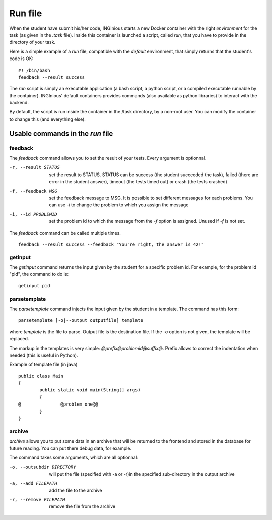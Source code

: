 Run file
========

When the student have submit his/her code, INGInious starts a new Docker container
with the right *environment* for the task (as given in the *.task* file). Inside this
container is launched a script, called *run*, that you have to provide in the
directory of your task.

Here is a simple example of a *run* file, compatible with the *default* environment,
that simply returns that the student's code is OK:
::
	
	#! /bin/bash
	feedback --result success

The *run* script is simply an executable application (a bash script, a python script, or 
a compiled executable runnable by the container). INGInious' default containers provides
commands (also available as python libraries) to interact with the backend.

By default, the script is run inside the container in the /task directory, by a non-root
user. You can modify the container to change this (and everything else).

Usable commands in the *run* file
---------------------------------

feedback
````````

The *feedback* command allows you to set the result of your tests.
Every argument is optionnal.

-r, --result STATUS		set the result to STATUS. STATUS can be
						success (the student succeeded the task),
						failed (there are error in the student answer),
						timeout (the tests timed out) or 
						crash (the tests crashed)
-f, --feedback MSG		set the feedback message to MSG. It is possible to set different
						messages for each problems. You can use *-i* to change the problem
						to which you assign the message
-i, --id PROBLEMID		set the problem id to which the message from the *-f* option is 
						assigned. Unused if *-f* is not set.

The *feedback* command can be called multiple times.

::

	feedback --result success --feedback "You're right, the answer is 42!"
	
getinput
````````

The *getinput* command returns the input given by the student for a specific problem id.
For example, for the problem id "pid", the command to do is:
::

	getinput pid
	
parsetemplate
`````````````

The *parsetemplate* command injects the input given by the student in a template.
The command has this form:
::
	
	parsetemplate [-o|--output outputfile] template
	
where *template* is the file to parse. Output file is the destination file.
If the *-o* option is not given, the template will be replaced.

The markup in the templates is very simple: *@prefix@problemid@suffix@*.
Prefix allows to correct the indentation when needed (this is useful in Python).

Example of template file (in java)
::
	
	public class Main
	{
		public static void main(String[] args)
		{
	@		@problem_one@@
		}
	}

archive
```````

*archive* allows you to put some data in an archive that will be returned to the frontend
and stored in the database for future reading. You can put there debug data, for example.

The command takes some arguments, which are all optionnal:

-o, --outsubdir	DIRECTORY		will put the file (specified with -a or -r)in the 
								specified sub-directory in the output archive
-a, --add FILEPATH				add the file to the archive
-r, --remove FILEPATH           remove the file from the archive
